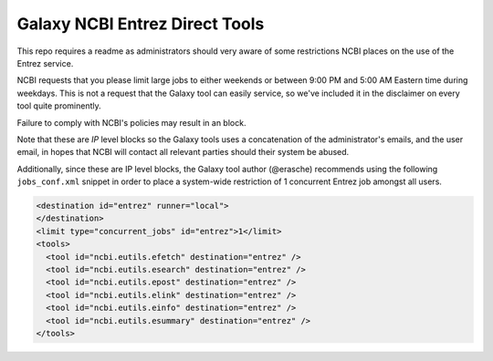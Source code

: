 Galaxy NCBI Entrez Direct Tools
===============================

This repo requires a readme as administrators should very aware of some
restrictions NCBI places on the use of the Entrez service.

NCBI requests that you please limit large jobs to either weekends or
between 9:00 PM and 5:00 AM Eastern time during weekdays. This is not a
request that the Galaxy tool can easily service, so we've included it in
the disclaimer on every tool quite prominently.

Failure to comply with NCBI's policies may result in an block.

Note that these are *IP* level blocks so the Galaxy tools uses a
concatenation of the administrator's emails, and the user email, in
hopes that NCBI will contact all relevant parties should their system be
abused.

Additionally, since these are IP level blocks, the Galaxy tool author
(@erasche) recommends using the following ``jobs_conf.xml`` snippet in
order to place a system-wide restriction of 1 concurrent Entrez job
amongst all users.

.. code:: xml

    <destination id="entrez" runner="local">
    </destination>
    <limit type="concurrent_jobs" id="entrez">1</limit>
    <tools>
      <tool id="ncbi.eutils.efetch" destination="entrez" />
      <tool id="ncbi.eutils.esearch" destination="entrez" />
      <tool id="ncbi.eutils.epost" destination="entrez" />
      <tool id="ncbi.eutils.elink" destination="entrez" />
      <tool id="ncbi.eutils.einfo" destination="entrez" />
      <tool id="ncbi.eutils.esummary" destination="entrez" />
    </tools>

